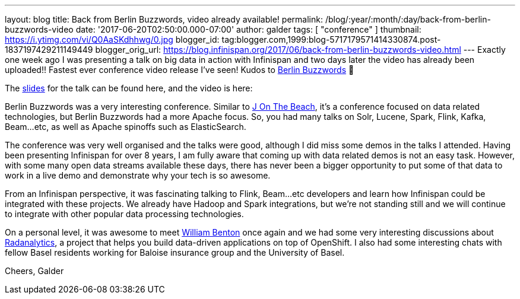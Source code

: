 ---
layout: blog
title: Back from Berlin Buzzwords, video already available!
permalink: /blog/:year/:month/:day/back-from-berlin-buzzwords-video
date: '2017-06-20T02:50:00.000-07:00'
author: galder
tags: [ "conference" ]
thumbnail: https://i.ytimg.com/vi/Q0AaSKdhhwg/0.jpg
blogger_id: tag:blogger.com,1999:blog-5717179571414330874.post-1837197429211149449
blogger_orig_url: https://blog.infinispan.org/2017/06/back-from-berlin-buzzwords-video.html
---
Exactly one week ago I was presenting a talk on big data in action with
Infinispan and two days later the video has already been uploaded!!
Fastest ever conference video release I've seen! Kudos to
https://berlinbuzzwords.de/[Berlin Buzzwords] 👏

The https://speakerdeck.com/galderz/big-data-in-action-1[slides] for the
talk can be found here, and the video is here:



Berlin Buzzwords was a very interesting conference. Similar to
https://jonthebeach.com/[J On The Beach], it's a conference focused on
data related technologies, but Berlin Buzzwords had a more Apache focus.
So, you had many talks on Solr, Lucene, Spark, Flink, Kafka, Beam...etc,
as well as Apache spinoffs such as ElasticSearch.

The conference was very well organised and the talks were good, although
I did miss some demos in the talks I attended. Having been presenting
Infinispan for over 8 years, I am fully aware that coming up with data
related demos is not an easy task. However, with some many open data
streams available these days, there has never been a bigger opportunity
to put some of that data to work in a live demo and demonstrate why your
tech is so awesome.

From an Infinispan perspective, it was fascinating talking to Flink,
Beam...etc developers and learn how Infinispan could be integrated with
these projects. We already have Hadoop and Spark integrations, but we're
not standing still and we will continue to integrate with other popular
data processing technologies.

On a personal level, it was awesome to meet
https://spark-summit.org/2016/speakers/william-benton/[William Benton]
once again and we had some very interesting discussions about
https://radanalytics.io/[Radanalytics], a project that helps you build
data-driven applications on top of OpenShift. I also had some
interesting chats with fellow Basel residents working for Baloise
insurance group and the University of Basel.

Cheers,
Galder


